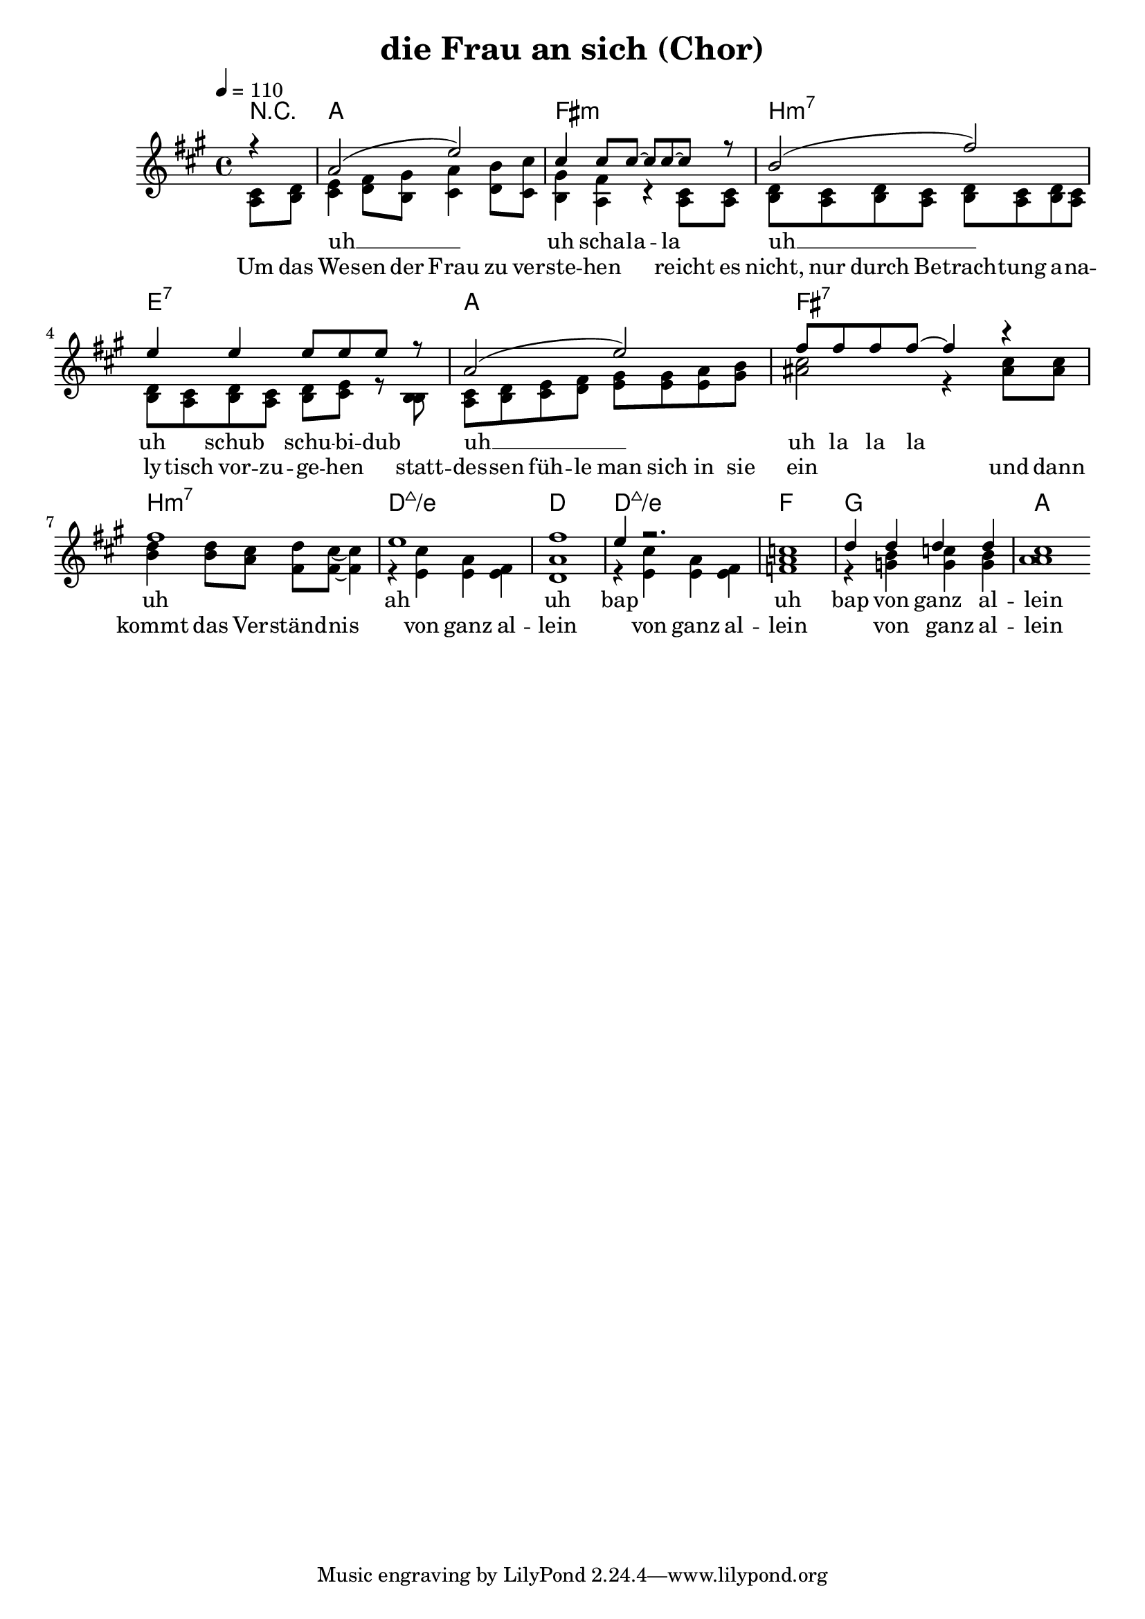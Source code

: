 \version "2.13.39"

\header {
  title = "die Frau an sich (Chor)"
%  composer = "Text & Musik: Christian Schramm"
}

%Größe der Partitur
#(set-global-staff-size 19)

#(set-default-paper-size "a4")

%Abschalten von Point&Click
#(ly:set-option 'point-and-click #f)

global = {
	\tempo 4=110
	\clef treble
	\key a \major
	\time 4/4
}

sopran  = \relative c'' {
r4
a2( e')
cis4 cis8 cis~ cis cis~ cis r8
b2( fis')
e4 e4 e8 e e r

a,2( e')
fis8 fis fis fis~ fis4 r
fis1
e

fis
e4 r2.
c1
d4 d d d
cis1
}

tenor = \relative c' {
\partial 4
cis8 d
e4 fis8 gis a4 b8 cis
gis4 fis r4 cis8 cis
d cis d cis d cis d cis
d cis d cis d e r8 b

cis d e fis gis gis a b
cis2 r4 cis8 cis
d4 d8 cis d cis~ cis4
r4 cis a fis

a1
r4 cis a fis
a1
r4 b c b
a1

\bar ":|"

}

bass = \relative c' {
a8 b
cis4 d8 b cis4 d8 cis
b4 a r4 a8 a
b a b a b a b a
b a b a b cis r8 b

a b cis d e e e gis
ais2 r4 ais8 ais
b4 b8 a fis fis~ fis4
r4 e e e

d1
r4 e e e
f1
r4 g g g
a1

\bar ":|"
}

text = \lyricmode {
Um das We -- sen der Frau zu ver -- ste -- hen
reicht es nicht, nur durch Be -- trach -- tung
a -- na -- ly -- tisch vor -- zu -- ge -- hen 

statt -- des -- sen füh -- le man sich in sie ein
und dann kommt das Ver -- ständ -- nis von ganz al -- lein
von ganz al -- lein
von ganz al -- lein
}

lala = \lyricmode {
uh __ uh scha -- la -- la
uh __ uh schub schu -- bi -- dub
uh __ uh la la la
uh ah uh bap
uh bap von ganz al -- lein
}
harmonies = \chordmode {
\germanChords
r4
a1 fis:m b:m7 e:7
a fis:7 b:m7 d:maj7/e
d d:maj7/e f g
a
}

\score {
    
	\context ChoirStaff <<
%     \new ChordNames {
%	\set chordChanges = ##t
%	\harmonies
%      }
%      \new Voice = "christian" {
%          \autoBeamOff
%          \global \melody
%	}
		\new ChordNames {
			\set chordChanges = ##t
			 \harmonies 
		}
		\context Lyrics = sopran { s1 }
		\context Staff = gesang <<
		  \context Voice =
                    sopran { \voiceOne <<    \global \sopran  >> }
		  \context Voice =
                    tenor { \voiceTwo <<  << \global \tenor >> << \global \bass  >> >> }
%		  \context Voice =
%                    bass { \voiceTwo <<   { \global \bass } >> }

		>>
		 \context Lyrics = tenor { s1 }
		\new Lyrics = sopran \lyricsto sopran \lala
		\new Lyrics = tenor \lyricsto tenor \text
		

	>>
	\layout { }
	\midi { }
}